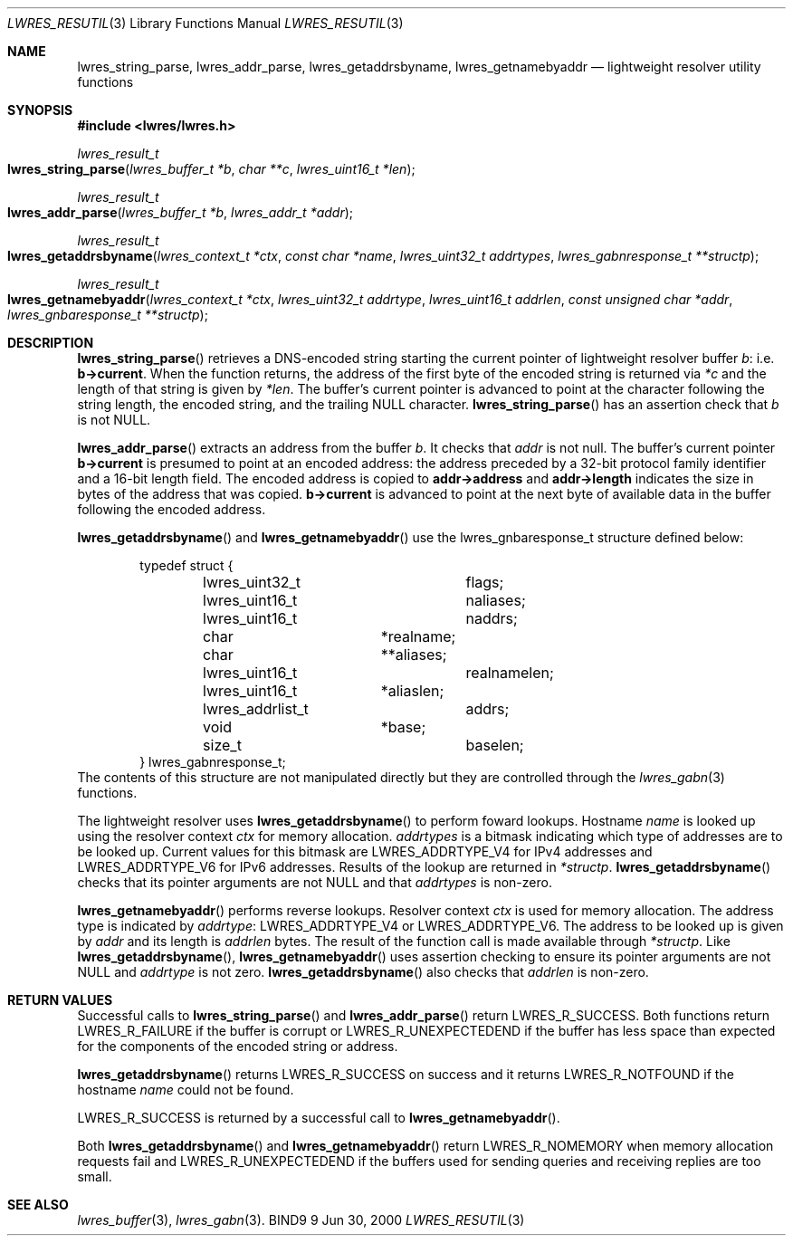 .\" Copyright (C) 2000, 2001  Internet Software Consortium.
.\"
.\" Permission to use, copy, modify, and distribute this software for any
.\" purpose with or without fee is hereby granted, provided that the above
.\" copyright notice and this permission notice appear in all copies.
.\"
.\" THE SOFTWARE IS PROVIDED "AS IS" AND INTERNET SOFTWARE CONSORTIUM
.\" DISCLAIMS ALL WARRANTIES WITH REGARD TO THIS SOFTWARE INCLUDING ALL
.\" IMPLIED WARRANTIES OF MERCHANTABILITY AND FITNESS. IN NO EVENT SHALL
.\" INTERNET SOFTWARE CONSORTIUM BE LIABLE FOR ANY SPECIAL, DIRECT,
.\" INDIRECT, OR CONSEQUENTIAL DAMAGES OR ANY DAMAGES WHATSOEVER RESULTING
.\" FROM LOSS OF USE, DATA OR PROFITS, WHETHER IN AN ACTION OF CONTRACT,
.\" NEGLIGENCE OR OTHER TORTIOUS ACTION, ARISING OUT OF OR IN CONNECTION
.\" WITH THE USE OR PERFORMANCE OF THIS SOFTWARE.

.\" $Id: lwres_resutil.3,v 1.4.4.1 2001/01/09 22:43:05 bwelling Exp $

.Dd Jun 30, 2000
.Dt LWRES_RESUTIL 3
.Os BIND9 9
.ds vT BIND9 Programmer's Manual
.Sh NAME
.Nm lwres_string_parse ,
.Nm lwres_addr_parse ,
.Nm lwres_getaddrsbyname ,
.Nm lwres_getnamebyaddr
.Nd lightweight resolver utility functions
.Sh SYNOPSIS
.Fd #include <lwres/lwres.h>
.Fd
.Ft lwres_result_t
.Fo lwres_string_parse
.Fa "lwres_buffer_t *b"
.Fa "char **c"
.Fa "lwres_uint16_t *len"
.Fc
.Ft lwres_result_t
.Fo lwres_addr_parse
.Fa "lwres_buffer_t *b"
.Fa "lwres_addr_t *addr"
.Fc
.Ft lwres_result_t
.Fo lwres_getaddrsbyname
.Fa "lwres_context_t *ctx"
.Fa "const char *name"
.Fa "lwres_uint32_t addrtypes"
.Fa "lwres_gabnresponse_t **structp"
.Fc
.Ft lwres_result_t
.Fo lwres_getnamebyaddr
.Fa "lwres_context_t *ctx"
.Fa "lwres_uint32_t addrtype"
.Fa "lwres_uint16_t addrlen"
.Fa "const unsigned char *addr"
.Fa "lwres_gnbaresponse_t **structp"
.Fc
.Sh DESCRIPTION
.Fn lwres_string_parse
retrieves a DNS-encoded string starting the current pointer of
lightweight resolver buffer
.Fa b :
i.e.
.Li b->current .
When the function returns, the address of the first byte of the
encoded string is returned via
.Fa *c
and the length of that string is given by
.Fa *len .
The buffer's current pointer is advanced to point at the character
following the string length, the encoded string, and the trailing
.Dv NULL
character.
.Fn lwres_string_parse
has an assertion check that
.Fa b
is not
.Dv NULL .
.Pp
.Fn lwres_addr_parse
extracts an address from the buffer
.Fa b .
It checks that
.Fa addr
is not null.
The buffer's current pointer
.Li b->current
is presumed to point at an encoded address: the address preceded by a
32-bit protocol family identifier and a 16-bit length field.
The encoded address is copied to
.Li addr->address
and
.Li addr->length
indicates the size in bytes of the address that was copied.
.Li b->current
is advanced to point at the next byte of available data in the buffer
following the encoded address.
.Pp
.Fn lwres_getaddrsbyname
and
.Fn lwres_getnamebyaddr
use the
.Dv "lwres_gnbaresponse_t"
structure defined below:
.Bd -literal -offset indent
typedef struct {
	lwres_uint32_t		flags;
	lwres_uint16_t		naliases;
	lwres_uint16_t		naddrs;
	char		       *realname;
	char		      **aliases;
	lwres_uint16_t		realnamelen;
	lwres_uint16_t	       *aliaslen;
	lwres_addrlist_t	addrs;
	void		       *base;
	size_t			baselen;
} lwres_gabnresponse_t;
.Ed
The contents of this structure are not manipulated directly but
they are controlled through the
.Xr lwres_gabn 3
functions.
.Pp
The lightweight resolver uses
.Fn lwres_getaddrsbyname
to perform foward lookups.
Hostname
.Fa name
is looked up using the resolver context
.Fa ctx
for memory allocation.
.Fa addrtypes
is a bitmask indicating which type of addresses are to be looked up.
Current values for this bitmask are
.Dv LWRES_ADDRTYPE_V4
for IPv4 addresses and
.Dv LWRES_ADDRTYPE_V6
for IPv6 addresses.
Results of the lookup are returned in
.Fa *structp .
.Fn lwres_getaddrsbyname
checks that its pointer arguments are not
.Dv NULL
and that
.Fa addrtypes
is non-zero.
.Pp
.Fn lwres_getnamebyaddr
performs reverse lookups.
Resolver context
.Fa ctx
is used for memory allocation.
The address type is indicated by
.Fa addrtype :
.Dv LWRES_ADDRTYPE_V4
or
.Dv LWRES_ADDRTYPE_V6 .
The address to be looked up is given by
.Fa addr
and its length is
.Fa addrlen
bytes.
The result of the function call is made available through
.Fa *structp .
Like
.Fn lwres_getaddrsbyname ,
.Fn lwres_getnamebyaddr
uses assertion checking to ensure its pointer arguments are not
.Dv NULL
and
.Fa addrtype
is not zero.
.Fn lwres_getaddrsbyname
also checks that
.Fa addrlen
is non-zero.
.Sh RETURN VALUES
Successful calls to
.Fn lwres_string_parse
and
.Fn lwres_addr_parse
return
.Er LWRES_R_SUCCESS.
Both functions return
.Er LWRES_R_FAILURE
if the buffer is corrupt or
.Er LWRES_R_UNEXPECTEDEND
if the buffer has less space than expected for the components of the
encoded string or address.
.Pp
.Fn lwres_getaddrsbyname
returns
.Er LWRES_R_SUCCESS
on success and it returns
.Er LWRES_R_NOTFOUND
if the hostname
.Fa name
could not be found.
.Pp
.Er LWRES_R_SUCCESS
is returned by a successful call to
.Fn lwres_getnamebyaddr .
.Pp
Both
.Fn lwres_getaddrsbyname
and
.Fn lwres_getnamebyaddr
return
.Er LWRES_R_NOMEMORY
when memory allocation requests fail and
.Er LWRES_R_UNEXPECTEDEND
if the buffers used for sending queries and receiving replies are too
small.
.Sh SEE ALSO
.Xr lwres_buffer 3 ,
.Xr lwres_gabn 3 .
